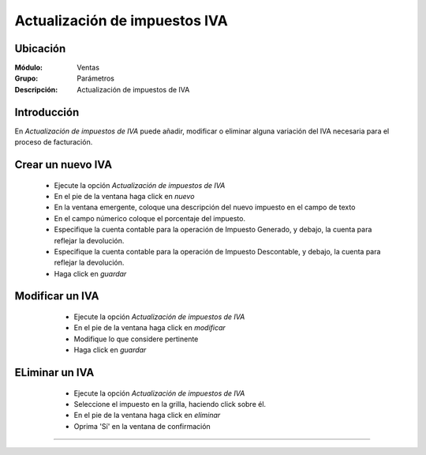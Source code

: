 ==============================
Actualización de impuestos IVA
==============================

Ubicación
=========

:Módulo:
 Ventas

:Grupo:
 Parámetros

:Descripción:
  Actualización de impuestos de IVA

Introducción
============

En *Actualización de impuestos de IVA* puede añadir, modificar o eliminar alguna variación del IVA necesaria para el proceso de facturación.

Crear un nuevo IVA
==================

	- Ejecute la opción *Actualización de impuestos de IVA*
	- En el pie de la ventana haga click en |wznew.bmp| *nuevo*
	- En la ventana emergente, coloque una descripción del nuevo impuesto en el campo de texto 
	- En el campo númerico coloque el porcentaje del impuesto.
	- Especifique la cuenta contable para la operación de Impuesto Generado, y debajo, la cuenta para reflejar la devolución.
	- Especifique la cuenta contable para la operación de Impuesto Descontable, y debajo, la cuenta para reflejar la devolución.
	- Haga click en |save.bmp| *guardar*


Modificar un IVA
================

	- Ejecute la opción *Actualización de impuestos de IVA*
	- En el pie de la ventana haga click en |wzedit.bmp| *modificar*
	- Modifique lo que considere pertinente
 	- Haga click en |save.bmp| *guardar*
 

 .. figure:: images/27.png
 	:align: center

ELiminar un IVA
===============

	- Ejecute la opción *Actualización de impuestos de IVA*
	- Seleccione el impuesto en la grilla, haciendo click sobre él.
	- En el pie de la ventana haga click en |delete.bmp| *eliminar*
	- Oprima 'Sí' en la ventana de confirmación

	.. Note:

		No podrá eliminar una resolución que ya haya sido tomada en cuenta en un proceso de facturación.
 
 .. figure:: images/26.png
 	:align: center





--------------------------------------------

.. |pdf_logo.gif| image:: /_images/generales/pdf_logo.gif
.. |excel.bmp| image:: /_images/generales/excel.bmp
.. |codbar.png| image:: /_images/generales/codbar.png
.. |printer_q.bmp| image:: /_images/generales/printer_q.bmp
.. |calendaricon.gif| image:: /_images/generales/calendaricon.gif
.. |gear.bmp| image:: /_images/generales/gear.bmp
.. |openfolder.bmp| image:: /_images/generales/openfold.bmp
.. |library_listview.bmp| image:: /_images/generales/library_listview.png
.. |plus.bmp| image:: /_images/generales/plus.bmp
.. |wzedit.bmp| image:: /_images/generales/wzedit.bmp
.. |buscar.bmp| image:: /_images/generales/buscar.bmp
.. |delete.bmp| image:: /_images/generales/delete.bmp
.. |btn_ok.bmp| image:: /_images/generales/btn_ok.bmp
.. |refresh.bmp| image:: /_images/generales/refresh.bmp
.. |descartar.bmp| image:: /_images/generales/descartar.bmp
.. |save.bmp| image:: /_images/generales/save.bmp
.. |wznew.bmp| image:: /_images/generales/wznew.bmp